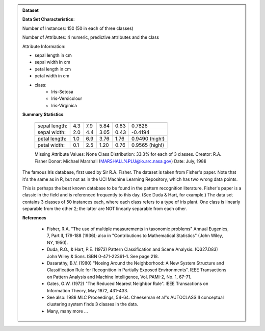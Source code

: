 .. admonition:: Dataset
    :class: data

    .. raw:: html

        <details><summary>load_iris</summary><br>

    **Data Set Characteristics:**

    Number of Instances: 150 (50 in each of three classes)

    Number of Attributes: 4 numeric, predictive attributes and the class

    Attribute Information:

    *  sepal length in cm
    *  sepal width in cm
    *  petal length in cm
    *  petal width in cm
    *  class:
        *  Iris-Setosa
        *  Iris-Versicolour
        *  Iris-Virginica

    **Summary Statistics**

        ============== ==== ==== ======= ===== ====================
                        Min  Max   Mean    SD   Class Correlation
        ============== ==== ==== ======= ===== ====================
        sepal length:   4.3  7.9   5.84   0.83    0.7826
        sepal width:    2.0  4.4   3.05   0.43   -0.4194
        petal length:   1.0  6.9   3.76   1.76    0.9490  (high!)
        petal width:    0.1  2.5   1.20   0.76    0.9565  (high!)
        ============== ==== ==== ======= ===== ====================

        Missing Attribute Values: None
        Class Distribution: 33.3% for each of 3 classes.
        Creator: R.A. Fisher
        Donor: Michael Marshall (MARSHALL%PLU@io.arc.nasa.gov)
        Date: July, 1988

    The famous Iris database, first used by Sir R.A. Fisher. The dataset is taken
    from Fisher's paper. Note that it's the same as in R, but not as in the UCI
    Machine Learning Repository, which has two wrong data points.

    This is perhaps the best known database to be found in the
    pattern recognition literature.  Fisher's paper is a classic in the field and
    is referenced frequently to this day.  (See Duda & Hart, for example.)  The
    data set contains 3 classes of 50 instances each, where each class refers to a
    type of iris plant.  One class is linearly separable from the other 2; the
    latter are NOT linearly separable from each other.

    **References**

       - Fisher, R.A. "The use of multiple measurements in taxonomic problems"
         Annual Eugenics, 7, Part II, 179-188 (1936); also in "Contributions to
         Mathematical Statistics" (John Wiley, NY, 1950).
       - Duda, R.O., & Hart, P.E. (1973) Pattern Classification and Scene Analysis.
         (Q327.D83) John Wiley & Sons.  ISBN 0-471-22361-1.  See page 218.
       - Dasarathy, B.V. (1980) "Nosing Around the Neighborhood: A New System
         Structure and Classification Rule for Recognition in Partially Exposed
         Environments".  IEEE Transactions on Pattern Analysis and Machine
         Intelligence, Vol. PAMI-2, No. 1, 67-71.
       - Gates, G.W. (1972) "The Reduced Nearest Neighbor Rule".  IEEE Transactions
         on Information Theory, May 1972, 431-433.
       - See also: 1988 MLC Proceedings, 54-64.  Cheeseman et al"s AUTOCLASS II
         conceptual clustering system finds 3 classes in the data.
       - Many, many more ...
    

    .. raw:: html

        </details>
